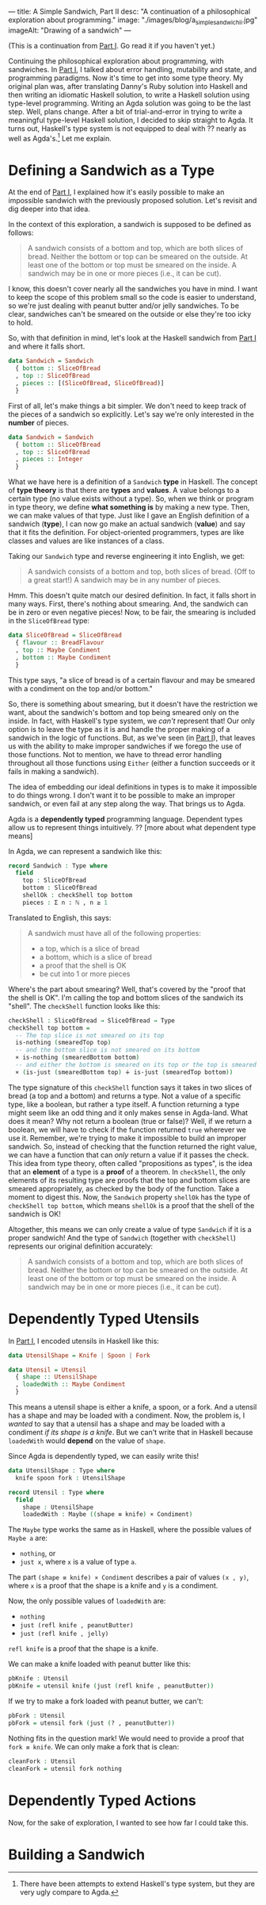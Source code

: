 ---
title: A Simple Sandwich, Part II
desc: "A continuation of a philosophical exploration about programming."
image: "./images/blog/a_simple_sandwich_ii.jpg"
imageAlt: "Drawing of a sandwich"
---

(This is a continuation from [[/a-simple-sandwich-part-i.html][Part I]]. Go read it if you haven't yet.)

Continuing the philosophical exploration about programming, with sandwiches. In [[/a-simple-sandwich-part-i.html][Part I]], I talked about error handling, mutability and state, and programming paradigms. Now it's time to get into some type theory. My original plan was, after translating Danny's Ruby solution into Haskell and then writing an idiomatic Haskell solution, to write a Haskell solution using type-level programming. Writing an Agda solution was going to be the last step. Well, plans change. After a bit of trial-and-error in trying to write a meaningful type-level Haskell solution, I decided to skip straight to Agda. It turns out, Haskell's type system is not equipped to deal with ?? nearly as well as Agda's.[fn:1] Let me explain.

* Defining a Sandwich as a Type

At the end of [[/a-simple-sandwich-part-i.html][Part I]], I explained how it's easily possible to make an impossible sandwich with the previously proposed solution. Let's revisit and dig deeper into that idea.

In the context of this exploration, a sandwich is supposed to be defined as follows:

#+begin_quote
A sandwich consists of a bottom and top, which are both slices of bread. Neither the bottom or top can be smeared on the outside. At least one of the bottom or top must be smeared on the inside. A sandwich may be in one or more pieces (i.e., it can be cut).
#+end_quote

I know, this doesn't cover nearly all the sandwiches you have in mind. I want to keep the scope of this problem small so the code is easier to understand, so we're just dealing with peanut butter and/or jelly sandwiches. To be clear, sandwiches can't be smeared on the outside or else they're too icky to hold.

So, with that definition in mind, let's look at the Haskell sandwich from [[/a-simple-sandwich-part-i.html][Part I]] and where it falls short.

#+begin_src haskell
data Sandwich = Sandwich
  { bottom :: SliceOfBread
  , top :: SliceOfBread
  , pieces :: [(SliceOfBread, SliceOfBread)]
  }
#+end_src

First of all, let's make things a bit simpler. We don't need to keep track of the pieces of a sandwich so explicitly. Let's say we're only interested in the *number* of pieces.

#+begin_src haskell
data Sandwich = Sandwich
  { bottom :: SliceOfBread
  , top :: SliceOfBread
  , pieces :: Integer
  }
#+end_src

What we have here is a definition of a ~Sandwich~ *type* in Haskell. The concept of *type theory* is that there are *types* and *values*. A value belongs to a certain type (no value exists without a type). So, when we think or program in type theory, we define *what something is* by making a new type. Then, we can make values of that type. Just like I gave an English definition of a sandwich (*type*), I can now go make an actual sandwich (*value*) and say that it fits the definition. For object-oriented programmers, types are like classes and values are like instances of a class.

Taking our ~Sandwich~ type and reverse engineering it into English, we get:

#+begin_quote
A sandwich consists of a bottom and top, both slices of bread. (Off to a great start!) A sandwich may be in any number of pieces.
#+end_quote

Hmm. This doesn't quite match our desired definition. In fact, it falls short in many ways. First, there's nothing about smearing. And, the sandwich can be in zero or even negative pieces! Now, to be fair, the smearing is included in the ~SliceOfBread~ type:

#+begin_src haskell
data SliceOfBread = SliceOfBread
  { flavour :: BreadFlavour
  , top :: Maybe Condiment
  , bottom :: Maybe Condiment
  }
#+end_src

This type says, "a slice of bread is of a certain flavour and may be smeared with a condiment on the top and/or bottom."

So, there is something about smearing, but it doesn't have the restriction we want, about the sandwich's bottom and top being smeared only on the inside. In fact, with Haskell's type system, we /can't/ represent that! Our only option is to leave the type as it is and handle the proper making of a sandwich in the logic of functions. But, as we've seen (in [[/a-simple-sandwich-part-i.html][Part I]]), that leaves us with the ability to make improper sandwiches if we forego the use of those functions. Not to mention, we have to thread error handling throughout all those functions using ~Either~ (either a function succeeds or it fails in making a sandwich).

The idea of embedding our ideal definitions in types is to make it impossible to do things wrong. I don't want it to be possible to make an improper sandwich, or even fail at any step along the way. That brings us to Agda.

Agda is a *dependently typed* programming language. Dependent types allow us to represent things  intuitively. ?? [more about what dependent type means]

In Agda, we can represent a sandwich like this:

#+begin_src agda
record Sandwich : Type where
  field
    top : SliceOfBread
    bottom : SliceOfBread
    shellOk : checkShell top bottom
    pieces : Σ n ꞉ ℕ , n ≥ 1
#+end_src

Translated to English, this says:

#+begin_quote
A sandwich must have all of the following properties:
- a top, which is a slice of bread
- a bottom, which is a slice of bread
- a proof that the shell is OK
- be cut into 1 or more pieces
#+end_quote

Where's the part about smearing? Well, that's covered by the "proof that the shell is OK". I'm calling the top and bottom slices of the sandwich its "shell". The ~checkShell~ function looks like this:

#+begin_src agda
checkShell : SliceOfBread → SliceOfBread → Type
checkShell top bottom =
  -- The top slice is not smeared on its top
  is-nothing (smearedTop top)
  -- and the bottom slice is not smeared on its bottom
  × is-nothing (smearedBottom bottom)
  -- and either the bottom is smeared on its top or the top is smeared on its bottom (or both).
  × (is-just (smearedBottom top) ∔ is-just (smearedTop bottom))
#+end_src

The type signature of this ~checkShell~ function says it takes in two slices of bread (a top and a bottom) and returns a type. Not a value of a specific type, like a boolean, but rather a type itself. A function returning a type might seem like an odd thing and it only makes sense in Agda-land. What does it mean? Why not return a boolean (true or false)? Well, if we return a boolean, we will have to check if the function returned ~true~ wherever we use it. Remember, we're trying to make it impossible to build an improper sandwich. So, instead of checking that the function returned the right value, we can have a function that can /only/ return a value if it passes the check. This idea from type theory, often called "propositions as types", is the idea that an *element* of a type is a *proof* of a theorem. In ~checkShell~, the only elements of its resulting type are proofs that the top and bottom slices are smeared appropriately, as checked by the body of the function. Take a moment to digest this. Now, the ~Sandwich~ property ~shellOk~ has the type of ~checkShell top bottom~, which means ~shellOk~ is a proof that the shell of the sandwich is OK!

Altogether, this means we can only create a value of type ~Sandwich~ if it is a proper sandwich! And the type of ~Sandwich~ (together with ~checkShell~) represents our original definition accurately:

#+begin_quote
A sandwich consists of a bottom and top, which are both slices of bread. Neither the bottom or top can be smeared on the outside. At least one of the bottom or top must be smeared on the inside. A sandwich may be in one or more pieces (i.e., it can be cut).
#+end_quote

* Dependently Typed Utensils

In [[/a-simple-sandwich-part-i.html][Part I]], I encoded utensils in Haskell like this:

#+begin_src haskell
data UtensilShape = Knife | Spoon | Fork

data Utensil = Utensil
  { shape :: UtensilShape
  , loadedWith :: Maybe Condiment
  }
#+end_src

This means a utensil shape is either a knife, a spoon, or a fork. And a utensil has a shape and may be loaded with a condiment. Now, the problem is, I /wanted/ to say that a utensil has a shape and may be loaded with a condiment /if its shape is a knife/. But we can't write that in Haskell because ~loadedWith~ would *depend* on the value of ~shape~.

Since Agda is dependently typed, we can easily write this!

#+begin_src agda
data UtensilShape : Type where
  knife spoon fork : UtensilShape

record Utensil : Type where
  field
    shape : UtensilShape
    loadedWith : Maybe ((shape ≡ knife) × Condiment)
#+end_src

The ~Maybe~ type works the same as in Haskell, where the possible values of ~Maybe a~ are:
- ~nothing~, or
- ~just x~, where ~x~ is a value of type ~a~.

The part ~(shape ≡ knife) × Condiment~ describes a pair of values ~(x , y)~, where ~x~ is a proof that the shape is a knife and ~y~ is a condiment.

Now, the only possible values of ~loadedWith~ are:
- ~nothing~
- ~just (refl knife , peanutButter)~
- ~just (refl knife , jelly)~
~refl knife~ is a proof that the shape is a knife.

We can make a knife loaded with peanut butter like this:

#+begin_src agda
pbKnife : Utensil
pbKnife = utensil knife (just (refl knife , peanutButter))
#+end_src

If we try to make a fork loaded with peanut butter, we can't:

#+begin_src agda
pbFork : Utensil
pbFork = utensil fork (just (? , peanutButter))
#+end_src

Nothing fits in the question mark! We would need to provide a proof that ~fork ≡ knife~. We can only make a fork that is clean:

#+begin_src agda
cleanFork : Utensil
cleanFork = utensil fork nothing
#+end_src

* Dependently Typed Actions

Now, for the sake of exploration, I wanted to see how far I could take this.

* Building a Sandwich






[fn:1] There have been attempts to extend Haskell's type system, but they are very ugly compare to Agda.
